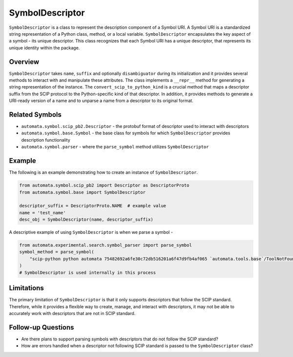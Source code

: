 SymbolDescriptor
================

``SymbolDescriptor`` is a class to represent the description component
of a Symbol URI. A Symbol URI is a standardized string representation of
a Python class, method, or a local variable. ``SymbolDescriptor``
encapsulates the key aspect of a symbol - its unique descriptor. This
class recognizes that each Symbol URI has a unique descriptor, that
represents its unique identity within the package.

Overview
--------

``SymbolDescriptor`` takes ``name``, ``suffix`` and optionally
``disambiguator`` during its initialization and it provides several
methods to interact with and manipulate these attributes. The class
implements a ``__repr__`` method for generating a string representation
of the instance. The ``convert_scip_to_python_kind`` is a crucial
method that maps a descriptor suffix from the SCIP protocol to the
Python-specific kind of that descriptor. In addition, it provides
methods to generate a URI-ready version of a name and to unparse a name
from a descriptor to its original format.

Related Symbols
---------------

-  ``automata.symbol.scip_pb2.Descriptor`` - the protobuf format of
   descriptor used to interact with descriptors
-  ``automata.symbol.base.Symbol`` - the base class for symbols for
   which ``SymbolDescriptor`` provides description functionality
-  ``automata.symbol.parser`` - where the ``parse_symbol`` method
   utilizes ``SymbolDescriptor``

Example
-------

The following is an example demonstrating how to create an instance of
``SymbolDescriptor``.

.. code:: python

   from automata.symbol.scip_pb2 import Descriptor as DescriptorProto
   from automata.symbol.base import SymbolDescriptor

   descriptor_suffix = DescriptorProto.NAME  # example value
   name = 'test_name'
   desc_obj = SymbolDescriptor(name, descriptor_suffix)

A descriptive example of using ``SymbolDescriptor`` is when we parse a
symbol -

.. code:: python

   from automata.experimental.search.symbol_parser import parse_symbol
   symbol_method = parse_symbol(
       "scip-python python automata 75482692a6fe30c72db516201a6f47d9fb4af065 `automata.tools.base`/ToolNotFoundError#__init__()."
   )
   # SymbolDescriptor is used internally in this process

Limitations
-----------

The primary limitation of ``SymbolDescriptor`` is that it only supports
descriptors that follow the SCIP standard. Therefore, while it provides
a flexible way to create, manage, and interact with descriptors, it may
not be able to accurately work with descriptors that are not in SCIP
standard.

Follow-up Questions
-------------------

-  Are there plans to support parsing symbols with descriptors that do
   not follow the SCIP standard?
-  How are errors handled when a descriptor not following SCIP standard
   is passed to the ``SymbolDescriptor`` class?
